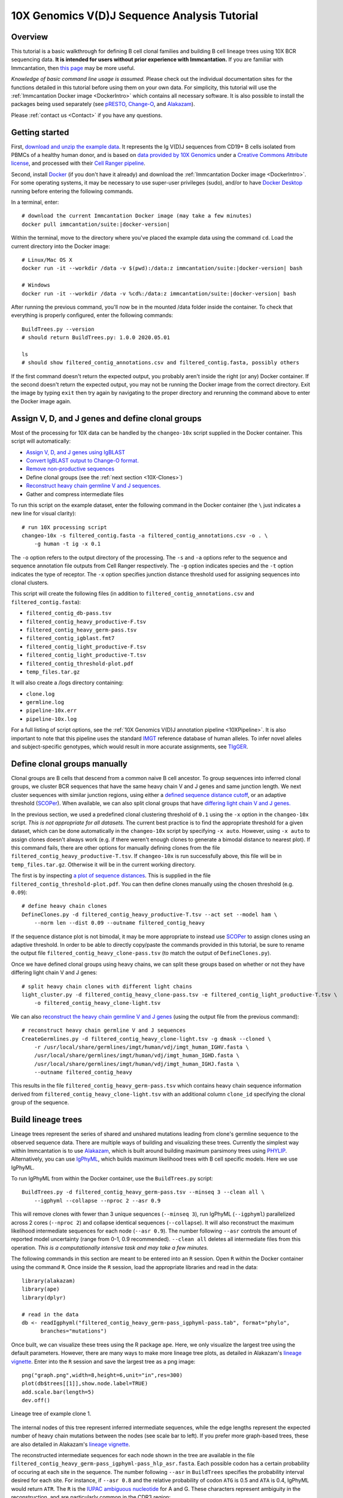 
.. _10X-Tutorial:

10X Genomics V(D)J Sequence Analysis Tutorial
===========================================================================================

Overview
-------------------------------------------------------------------------------------------

This tutorial is a basic walkthrough for defining B cell clonal families and building B cell
lineage trees using 10X BCR sequencing data.
**It is intended for users without prior experience with Immcantation.**
If you are familiar with Immcantation, then `this page <https://changeo.readthedocs.io/en/stable/examples/10x.html>`__
may be more useful.

*Knowledge of basic command line usage is assumed.*
Please check out the individual documentation sites for the functions detailed in this tutorial
before using them on your own data. For simplicity, this tutorial will use the
:ref:`Immcantation Docker image <DockerIntro>` which contains all necessary software. It is
also possible to install the packages being used separately (see `pRESTO`_,
`Change-O`_, and `Alakazam`_).

Please :ref:`contact us <Contact>` if you have any questions.


Getting started
-------------------------------------------------------------------------------------------

First, `download and unzip the example data <http://clip.med.yale.edu/immcantation/examples/10x_data.zip>`__.
It represents the Ig V(D)J sequences from CD19+ B cells isolated from PBMCs of a healthy human donor, and is based on
`data provided by 10X Genomics <https://support.10xgenomics.com/single-cell-vdj/datasets/2.2.0/vdj_v1_hs_cd19_b>`__ under a `Creative Commons Attribute license <https://creativecommons.org/licenses/by/4.0/>`__,
and processed with their `Cell Ranger pipeline <https://support.10xgenomics.com/single-cell-gene-expression/software/pipelines/latest/what-is-cell-ranger>`__.

Second, install `Docker <https://www.docker.com/products/docker-desktop>`__ (if you don't have it already) and
download the :ref:`Immcantation Docker image <DockerIntro>`.
For some operating systems, it may be necessary to use super-user privileges (sudo), and/or to have
`Docker Desktop <https://hub.docker.com/editions/community/docker-ce-desktop-windows>`__
running before entering the following commands.

In a terminal, enter:

.. parsed-literal::

    # download the current Immcantation Docker image (may take a few minutes)
    docker pull immcantation/suite:|docker-version|

Within the terminal, move to the directory where you've placed the example data using the command ``cd``.
Load the current directory into the Docker image:

.. parsed-literal::

    # Linux/Mac OS X
    docker run -it --workdir /data -v $(pwd):/\data:z immcantation/suite:|docker-version| bash

    # Windows
    docker run -it --workdir /data -v %cd%:/\data:z immcantation/suite:|docker-version| bash

After running the previous command, you'll now be in the mounted /data folder inside the container.
To check that everything is properly configured, enter the following commands::

    BuildTrees.py --version
    # should return BuildTrees.py: 1.0.0 2020.05.01

    ls
    # should show filtered_contig_annotations.csv and filtered_contig.fasta, possibly others

If the first command doesn't return the expected output, you probably aren't inside the right (or any) Docker container.
If the second doesn't return the expected output, you may not be running the Docker image from the correct directory.
Exit the image by typing ``exit`` then try again by navigating to the proper directory and rerunning the command above
to enter the Docker image again.

Assign V, D, and J genes and define clonal groups
-------------------------------------------------------------------------------------------

Most of the processing for 10X data can be handled by the ``changeo-10x`` script supplied in the Docker container.
This script will automatically:

+ `Assign V, D, and J genes using IgBLAST <https://changeo.readthedocs.io/en/stable/examples/igblast.html>`__
+ `Convert IgBLAST output to Change-O format. <https://changeo.readthedocs.io/en/stable/examples/igblast.html#processing-the-output-of-igblast>`__
+ `Remove non-productive sequences <https://changeo.readthedocs.io/en/stable/examples/filtering.html>`__
+ Define clonal groups (see the :ref:`next section <10X-Clones>`)
+ `Reconstruct heavy chain germline V and J sequences. <https://changeo.readthedocs.io/en/stable/examples/germlines.html>`__
+ Gather and compress intermediate files

To run this script on the example dataset, enter the following command in the Docker container (the ``\`` just indicates a new line for visual clarity)::

    # run 10X processing script
    changeo-10x -s filtered_contig.fasta -a filtered_contig_annotations.csv -o . \
        -g human -t ig -x 0.1

The ``-o`` option refers to the output directory of the processing. The ``-s`` and ``-a`` options
refer to the sequence and sequence annotation file outputs from Cell Ranger respectively. The ``-g`` option indicates
species and the ``-t`` option indicates the type of receptor. The ``-x`` option specifies junction distance threshold
used for assigning sequences into clonal clusters.

This script will create the following files (in addition to ``filtered_contig_annotations.csv`` and
``filtered_contig.fasta``):


+ ``filtered_contig_db-pass.tsv``
+ ``filtered_contig_heavy_productive-F.tsv``
+ ``filtered_contig_heavy_germ-pass.tsv``
+ ``filtered_contig_igblast.fmt7``
+ ``filtered_contig_light_productive-F.tsv``
+ ``filtered_contig_light_productive-T.tsv``
+ ``filtered_contig_threshold-plot.pdf``
+ ``temp_files.tar.gz``

It will also create a /logs directory containing:

+ ``clone.log``
+ ``germline.log``
+ ``pipeline-10x.err``
+ ``pipeline-10x.log``

For a full listing of script options, see the :ref:`10X Genomics V(D)J annotation pipeline <10XPipeline>`.
It is also important to note that this pipeline uses the standard `IMGT <http://www.imgt.org>`__ reference database of human alleles.
To infer novel alleles and subject-specific genotypes, which would result in more accurate assignments,
see `TIgGER <https://tigger.readthedocs.io/en/stable/vignettes/Tigger-Vignette>`__.


.. _10X-Clones:

Define clonal groups manually
-------------------------------------------------------------------------------------------
Clonal groups are B cells that descend from a common naive B cell ancestor. To group sequences into
inferred clonal groups, we cluster BCR sequences that have the same heavy chain V and J genes and same junction length.
We next cluster sequences with similar junction regions, using either a
`defined sequence distance cutoff <https://changeo.readthedocs.io/en/stable/examples/cloning.html>`__,
or an adaptive threshold (`SCOPer`_). When available, we can also split clonal groups that have
`differing light chain V and J genes. <https://changeo.readthedocs.io/en/stable/examples/10x.html>`__

In the previous section, we used a predefined clonal clustering threshold of ``0.1``
using the ``-x`` option in the ``changeo-10x`` script.
*This is not appropriate for all datasets.* The current best practice is to find the
appropriate threshold for a given dataset, which can be done automatically in the ``changeo-10x`` script by specifying ``-x auto``.
However, using ``-x auto`` to assign clones doesn't always work
(e.g. if there weren't enough clones to generate a bimodal distance to nearest plot). If this command fails,
there are other options for manually defining clones from the file ``filtered_contig_heavy_productive-T.tsv``.
If ``changeo-10x`` is run successfully above, this file will be in ``temp_files.tar.gz``.
Otherwise it will be in the current working directory.

The first is by inspecting `a plot of sequence distances <https://shazam.readthedocs.io/en/stable/vignettes/DistToNearest-Vignette/>`__.
This is supplied in the file ``filtered_contig_threshold-plot.pdf``. You can then define clones manually
using the chosen threshold (e.g. ``0.09``)::

    # define heavy chain clones
    DefineClones.py -d filtered_contig_heavy_productive-T.tsv --act set --model ham \
        --norm len --dist 0.09 --outname filtered_contig_heavy

If the sequence distance plot is not bimodal, it may be more appropriate to instead use `SCOPer`_
to assign clones using an adaptive threshold. In order to be able to directly copy/paste the commands provided in this tutorial,
be sure to rename the output file ``filtered_contig_heavy_clone-pass.tsv`` (to match the output of ``DefineClones.py``).

Once we have defined clonal groups using heavy chains, we can split these groups based on whether or not they have differing light chain V and J genes::

    # split heavy chain clones with different light chains
    light_cluster.py -d filtered_contig_heavy_clone-pass.tsv -e filtered_contig_light_productive-T.tsv \
        -o filtered_contig_heavy_clone-light.tsv

We can also `reconstruct the heavy chain germline V and J genes <https://changeo.readthedocs.io/en/stable/examples/germlines.html>`__
(using the output file from the previous command)::

    # reconstruct heavy chain germline V and J sequences
    CreateGermlines.py -d filtered_contig_heavy_clone-light.tsv -g dmask --cloned \
        -r /usr/local/share/germlines/imgt/human/vdj/imgt_human_IGHV.fasta \
        /usr/local/share/germlines/imgt/human/vdj/imgt_human_IGHD.fasta \
        /usr/local/share/germlines/imgt/human/vdj/imgt_human_IGHJ.fasta \
        --outname filtered_contig_heavy

This results in the file ``filtered_contig_heavy_germ-pass.tsv`` which contains heavy chain sequence
information derived from ``filtered_contig_heavy_clone-light.tsv`` with an additional column ``clone_id``
specifying the clonal group of the sequence.

Build lineage trees
-------------------------------------------------------------------------------------------
Lineage trees represent the series of shared and unshared mutations leading from clone's germline
sequence to the observed sequence data. There are multiple ways of building and visualizing these trees.
Currently the simplest way within Immcantation is to use `Alakazam`_,
which is built around building maximum parsimony trees using `PHYLIP <http://evolution.genetics.washington.edu/phylip.html>`__.
Alternatively, you can use `IgPhyML`_, which builds maximum likelihood
trees with B cell specific models. Here we use IgPhyML.

To run IgPhyML from within the Docker container, use the ``BuildTrees.py`` script::

    BuildTrees.py -d filtered_contig_heavy_germ-pass.tsv --minseq 3 --clean all \
        --igphyml --collapse --nproc 2 --asr 0.9

This will remove clones with fewer than 3 unique sequences (``--minseq 3``), run IgPhyML (``--igphyml``) parallelized across 2 cores
(``--nproc 2``) and collapse identical sequences (``--collapse``). It will also reconstruct the maximum likelihood intermediate sequences for
each node (``--asr 0.9``). The number following ``--asr`` controls the amount of reported model uncertainty (range from 0-1, 0.9 recommended).
``--clean all`` deletes all intermediate files from this operation. *This is a computationally intensive task and may take a few minutes.*

The following commands in this section are meant to be entered into an ``R`` session. Open ``R`` within the Docker container
using the command ``R``. Once inside the ``R`` session, load the appropriate libraries and read in the data::

    library(alakazam)
    library(ape)
    library(dplyr)

    # read in the data
    db <- readIgphyml("filtered_contig_heavy_germ-pass_igphyml-pass.tab", format="phylo",
          branches="mutations")

Once built, we can visualize these trees using the R package ``ape``. Here, we only visualize the largest tree using the default parameters.
However, there are many ways to make more lineage tree plots, as detailed in Alakazam's
`lineage vignette <https://alakazam.readthedocs.io/en/stable/vignettes/Lineage-Vignette/>`__. 
Enter into the ``R`` session and save the largest tree as a png image::

    png("graph.png",width=8,height=6,unit="in",res=300)
    plot(db$trees[[1]],show.node.label=TRUE)
    add.scale.bar(length=5)
    dev.off()

.. figure:: ../_static/graph.png
   :scale: 30 %
   :align: center
   :alt: graph

   Lineage tree of example clone 1.

The internal nodes of this tree represent inferred intermediate sequences, while the edge lengths represent
the expected number of heavy chain mutations between the nodes (see scale bar to left). If you prefer  more graph-based
trees, these are also detailed in Alakazam's
`lineage vignette <https://alakazam.readthedocs.io/en/stable/vignettes/Lineage-Vignette/#converting-between-graph-phylo-and-newick-formats>`__.

The reconstructed intermediate sequences for each node shown in the tree are available in the file
``filtered_contig_heavy_germ-pass_igphyml-pass_hlp_asr.fasta``. Each possible codon has a certain probability of occuring at each site in the sequence.
The number following ``--asr`` in ``BuildTrees`` specifies the probability interval desired for each site. For instance,
if ``--asr 0.8`` and the relative probability of codon ``ATG`` is 0.5 and ``ATA`` is 0.4, IgPhyML would return ``ATR``.
The ``R`` is the `IUPAC ambiguous nucleotide <https://www.bioinformatics.org/sms/iupac.html>`__ for A and G. These characters represent ambiguity in the reconstruction, and are particularly common in the CDR3 region::

    >0_7
    CAGGTGCAGCTGGTGCAATCTGGGTCTGAGTTGAAGAAGCCTGGGGCCTCAGTGAAGGTTTCCTGCAAGACTTCTGGATACACCTTCASTGACTATGGTGTGAACTGGGTGCGACAGGCCCCTGGACAAGGGCTTGAGTGGATGGGATGGATCAACGCCTACACCGGGAACCCAACGTATGCCCAGGGCTTCACAGGACGGTTTGTCTTCTCCTTGGACACCTCTGTCCGCACGGCATATCTGCAGATCAGCAGCCTGAAGGCTGAGGACACTGCCGTGTATTACTGTGCGATTATCCATGATAGTAGTACYTGGAGTCCTTTTGACTACTGGGGCCAGGGAGCCCTGGTCACCGTCTCCTCAGNN

Merge Cell Ranger annotations
-------------------------------------------------------------------------------------------
As detailed in the `Change-O reference <https://changeo.readthedocs.io/en/stable/examples/10x.html#joining-change-o-data-with-10x-v-d-j-annotations>`__,
it is also possible to directly merge Change-O data tables with annotation information from the Cell Ranger pipeline.


Other Immcantation Training Resources
-------------------------------------------------------------------------------------------
Other training material in using Immcantation is available, such as the
`slides and example data <https://goo.gl/FpW3Sc>`__ from our introductory webinar series.
The webinar is available as a `Jupyter notebook <https://bitbucket.org/kleinstein/immcantation/src/master/training/>`_
and an `interactive website <https://kleinstein.bitbucket.io/tutorials/intro-lab/index.html>`_.

.. Doc links

.. _pRESTO: https://presto.readthedocs.io
.. _Change-O: https://changeo.readthedocs.io
.. _Alakazam: https://alakazam.readthedocs.io
.. _SHazaM: https://shazam.readthedocs.io
.. _TIgGER: https://tigger.readthedocs.io
.. _SCOPer: https://scoper.readthedocs.io
.. _IgPhyML: https://igphyml.readthedocs.io
